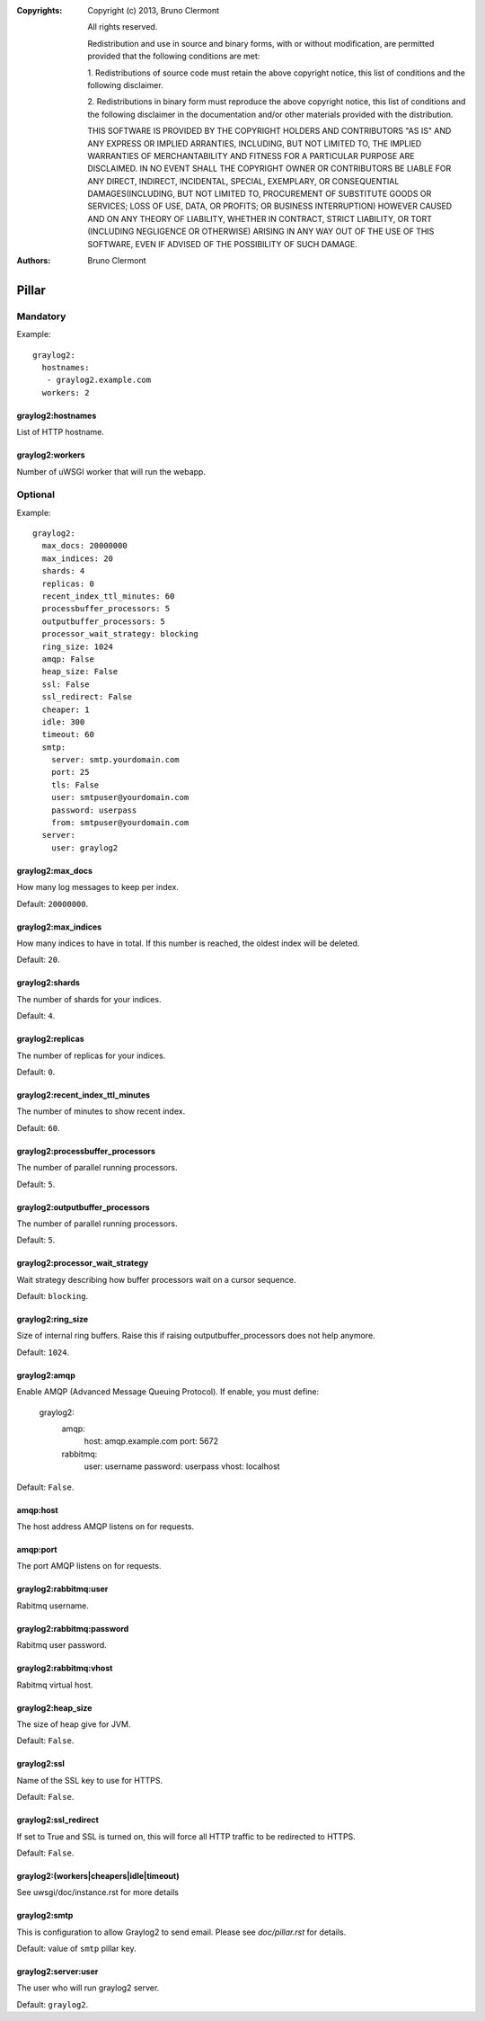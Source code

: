:Copyrights: Copyright (c) 2013, Bruno Clermont

             All rights reserved.

             Redistribution and use in source and binary forms, with or without
             modification, are permitted provided that the following conditions
             are met:

             1. Redistributions of source code must retain the above copyright
             notice, this list of conditions and the following disclaimer.

             2. Redistributions in binary form must reproduce the above
             copyright notice, this list of conditions and the following
             disclaimer in the documentation and/or other materials provided
             with the distribution.

             THIS SOFTWARE IS PROVIDED BY THE COPYRIGHT HOLDERS AND CONTRIBUTORS
             "AS IS" AND ANY EXPRESS OR IMPLIED ARRANTIES, INCLUDING, BUT NOT
             LIMITED TO, THE IMPLIED WARRANTIES OF MERCHANTABILITY AND FITNESS
             FOR A PARTICULAR PURPOSE ARE DISCLAIMED. IN NO EVENT SHALL THE
             COPYRIGHT OWNER OR CONTRIBUTORS BE LIABLE FOR ANY DIRECT, INDIRECT,
             INCIDENTAL, SPECIAL, EXEMPLARY, OR CONSEQUENTIAL DAMAGES(INCLUDING,
             BUT NOT LIMITED TO, PROCUREMENT OF SUBSTITUTE GOODS OR SERVICES;
             LOSS OF USE, DATA, OR PROFITS; OR BUSINESS INTERRUPTION) HOWEVER
             CAUSED AND ON ANY THEORY OF LIABILITY, WHETHER IN CONTRACT, STRICT
             LIABILITY, OR TORT (INCLUDING NEGLIGENCE OR OTHERWISE) ARISING IN
             ANY WAY OUT OF THE USE OF THIS SOFTWARE, EVEN IF ADVISED OF THE
             POSSIBILITY OF SUCH DAMAGE.
:Authors: - Bruno Clermont

Pillar
======

Mandatory
---------

Example::

  graylog2:
    hostnames:
     - graylog2.example.com
    workers: 2

graylog2:hostnames
~~~~~~~~~~~~~~~~~~

List of HTTP hostname.

graylog2:workers
~~~~~~~~~~~~~~~~

Number of uWSGI worker that will run the webapp.

Optional
--------

Example::

  graylog2:
    max_docs: 20000000
    max_indices: 20
    shards: 4
    replicas: 0
    recent_index_ttl_minutes: 60
    processbuffer_processors: 5
    outputbuffer_processors: 5
    processor_wait_strategy: blocking
    ring_size: 1024
    amqp: False
    heap_size: False
    ssl: False
    ssl_redirect: False
    cheaper: 1
    idle: 300
    timeout: 60
    smtp:
      server: smtp.yourdomain.com
      port: 25
      tls: False
      user: smtpuser@yourdomain.com
      password: userpass
      from: smtpuser@yourdomain.com
    server:
      user: graylog2

graylog2:max_docs
~~~~~~~~~~~~~~~~~

How many log messages to keep per index.

Default: ``20000000``.

graylog2:max_indices
~~~~~~~~~~~~~~~~~~~~

How many indices to have in total.
If this number is reached, the oldest index will be deleted.

Default: ``20``.

graylog2:shards
~~~~~~~~~~~~~~~

The number of shards for your indices.

Default: ``4``.

graylog2:replicas
~~~~~~~~~~~~~~~~~

The number of replicas for your indices.

Default: ``0``.

graylog2:recent_index_ttl_minutes
~~~~~~~~~~~~~~~~~~~~~~~~~~~~~~~~~

The number of minutes to show recent index.

Default: ``60``.

graylog2:processbuffer_processors
~~~~~~~~~~~~~~~~~~~~~~~~~~~~~~~~~

The number of parallel running processors.

Default: ``5``.

graylog2:outputbuffer_processors
~~~~~~~~~~~~~~~~~~~~~~~~~~~~~~~~

The number of parallel running processors.

Default: ``5``.

graylog2:processor_wait_strategy
~~~~~~~~~~~~~~~~~~~~~~~~~~~~~~~~

Wait strategy describing how buffer processors wait on a cursor sequence.

Default: ``blocking``.

graylog2:ring_size
~~~~~~~~~~~~~~~~~~

Size of internal ring buffers. Raise this if raising outputbuffer_processors does not help anymore.

Default: ``1024``.

graylog2:amqp
~~~~~~~~~~~~~

Enable AMQP (Advanced Message Queuing Protocol).
If enable, you must define:

  graylog2:
    amqp:
      host: amqp.example.com
      port: 5672
    rabbitmq:
      user: username
      password: userpass
      vhost: localhost

Default: ``False``.

amqp:host
~~~~~~~~~

The host address AMQP listens on for requests.

amqp:port
~~~~~~~~~

The port AMQP listens on for requests.

graylog2:rabbitmq:user
~~~~~~~~~~~~~~~~~~~~~~

Rabitmq username.

graylog2:rabbitmq:password
~~~~~~~~~~~~~~~~~~~~~~~~~~

Rabitmq user password.

graylog2:rabbitmq:vhost
~~~~~~~~~~~~~~~~~~~~~~~

Rabitmq virtual host.

graylog2:heap_size
~~~~~~~~~~~~~~~~~~

The size of heap give for JVM.

Default: ``False``.

graylog2:ssl
~~~~~~~~~~~~

Name of the SSL key to use for HTTPS.

Default: ``False``.

graylog2:ssl_redirect
~~~~~~~~~~~~~~~~~~~~~

If set to True and SSL is turned on, this will force all HTTP traffic to be
redirected to HTTPS.

Default: ``False``.

graylog2:(workers|cheapers|idle|timeout)
~~~~~~~~~~~~~~~~~~~~~~~~~~~~~~~~~~~~~~~~

See uwsgi/doc/instance.rst for more details

graylog2:smtp
~~~~~~~~~~~~~

This is configuration to allow Graylog2 to send email.
Please see `doc/pillar.rst` for details.

Default: value of ``smtp`` pillar key.

graylog2:server:user
~~~~~~~~~~~~~~~~~~~~

The user who will run graylog2 server.

Default: ``graylog2``.
